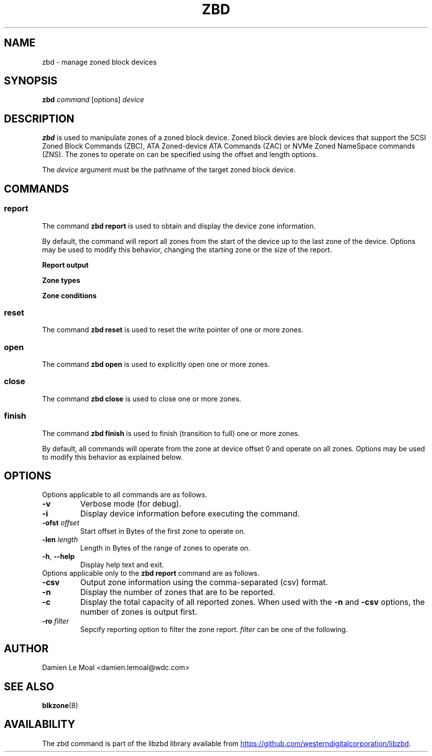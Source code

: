 .\"  SPDX-License-Identifier: GPL-3.0-or-later
.\"  SPDX-FileCopyrightText: 2020, Western Digital Corporation or its affiliates.
.\"  Written by Damien Le Moal <damien.lemoal@wdc.com>
.\"
.TH ZBD 8
.SH NAME
zbd \- manage zoned block devices

.SH SYNOPSIS
.B zbd
.I command
[options]
.I device

.SH DESCRIPTION
.B zbd
is used to manipulate zones of a zoned block device. Zoned block devies are
block devices that support the SCSI Zoned Block Commands (ZBC),
ATA Zoned-device ATA Commands (ZAC) or NVMe Zoned NameSpace commands (ZNS).
The zones to operate on can be specified using the offset and length options.
.PP
The
.I device
argument must be the pathname of the target zoned block device.

.SH COMMANDS
.SS report
The command \fBzbd report\fP is used to obtain and display the device zone
information.
.PP
By default, the command will report all zones from the start of the device
up to the last zone of the device. Options may be used to modify this behavior,
changing the starting zone or the size of the report.

.B Report output
.TS
tab(:);
l l.
Zone:Zone number
type:Type of the zone
ofst:Zone start offset in Bytes
len:Zone length in Bytes
cap:Zone usable capacity in Bytes
wp:Zone write pointer position in Bytes
cond:Zone condition
non_seq:Non-sequential write resources active
reset:Reset write pointer recommended
.TE

.B Zone types
.TS
tab(:);
l l.
cnv:Conventional
swr:Sequential write required
swp:Sequential write preferred
???:Unknown (should not be reported)
.TE

.B Zone conditions
.TS
tab(:);
l l.
nw:Not write pointer
em:Empty
fu:Full
oe:Explicitly opened
oi:Implicitly opened
cl:Closed
ol:Offline
ro:Read only
??:Reserved conditions (should not be reported)
.TE

.SS reset
The command \fBzbd reset\fP is used to reset the write pointer of one or
more zones.

.SS open
The command \fBzbd open\fP is used to explicitly open one or more zones.

.SS close
The command \fBzbd close\fP is used to close one or more zones.

.SS finish
The command \fBzbd finish\fP is used to finish (transition to full) one
or more zones.

.PP
By default, all commands will operate from the zone at device offset 0 and
operate on all zones. Options may be used to modify this behavior as
explained below.

.SH OPTIONS
Options applicable to all commands are as follows.
.TP
.BR \-v
Verbose mode (for debug).
.TP
.BR \-i
Display device information before executing the command.
.TP
.BR "\-ofst " \fIoffset\fP
Start offset in Bytes of the first zone to operate on.
.TP
.BR "\-len " \fIlength\fP
Length in Bytes of the range of zones to operate on.
.TP
.BR \-h , " \-\-help"
Display help text and exit.
.TP
Options applicable only to the \fBzbd report\fP command are as follows.
.TP
.BR \-csv
Output zone information using the comma-separated (csv) format.
.TP
.BR \-n
Display the number of zones that are to be reported.
.TP
.BR \-c
Display the total capacity of all reported zones. When used with the
\fB-n\fP and \fB-csv\fP options, the number of zones is output first.
.TP
.BR "\-ro " \fIfilter\fP
Sepcify reporting option to filter the zone report. \fIfilter\fP
can be one of the following.
.TS
tab(:);
l l.
em:Empty zones
oi:Implicitly opened zones
oe:Explicitly opened zones
cl:Closed zones
fu:Full zones
ro:Read only zones
ol:Offline zones
nw:Conventional zones
ns:Non_seq write resource zones
rw:Reset write pointer recommended zones
.TE

.SH AUTHOR
.nf
Damien Le Moal <damien.lemoal@wdc.com>
.fi

.SH SEE ALSO
.BR blkzone (8)

.SH AVAILABILITY
The zbd command is part of the libzbd library available from
.UR https://\:github.com\:/westerndigitalcorporation\:/libzbd
.UE .
